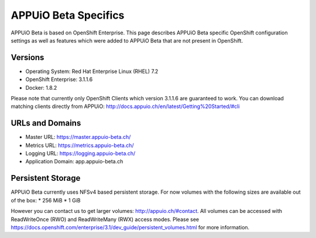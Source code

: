 APPUiO Beta Specifics
=====================

APPUiO Beta is based on OpenShift Enterprise. This page describes APPUiO
Beta specific OpenShift configuration settings as well as features which
were added to APPUiO Beta that are not present in OpenShift.

Versions
--------

-  Operating System: Red Hat Enterprise Linux (RHEL) 7.2
-  OpenShift Enterprise: 3.1.1.6
-  Docker: 1.8.2

Please note that currently only OpenShift Clients which version 3.1.1.6
are guaranteed to work. You can download matching clients directly from
APPUiO: http://docs.appuio.ch/en/latest/Getting%20Started/#cli

URLs and Domains
----------------

-  Master URL: https://master.appuio-beta.ch/
-  Metrics URL: https://metrics.appuio-beta.ch/
-  Logging URL: https://logging.appuio-beta.ch/
-  Application Domain: app.appuio-beta.ch

Persistent Storage
------------------

APPUiO Beta currently uses NFSv4 based persistent storage. For now
volumes with the following sizes are available out of the box: \* 256
MiB \* 1 GiB

However you can contact us to get larger volumes:
http://appuio.ch/#contact. All volumes can be accessed with
ReadWriteOnce (RWO) and ReadWriteMany (RWX) access modes. Please see
https://docs.openshift.com/enterprise/3.1/dev_guide/persistent_volumes.html
for more information.
